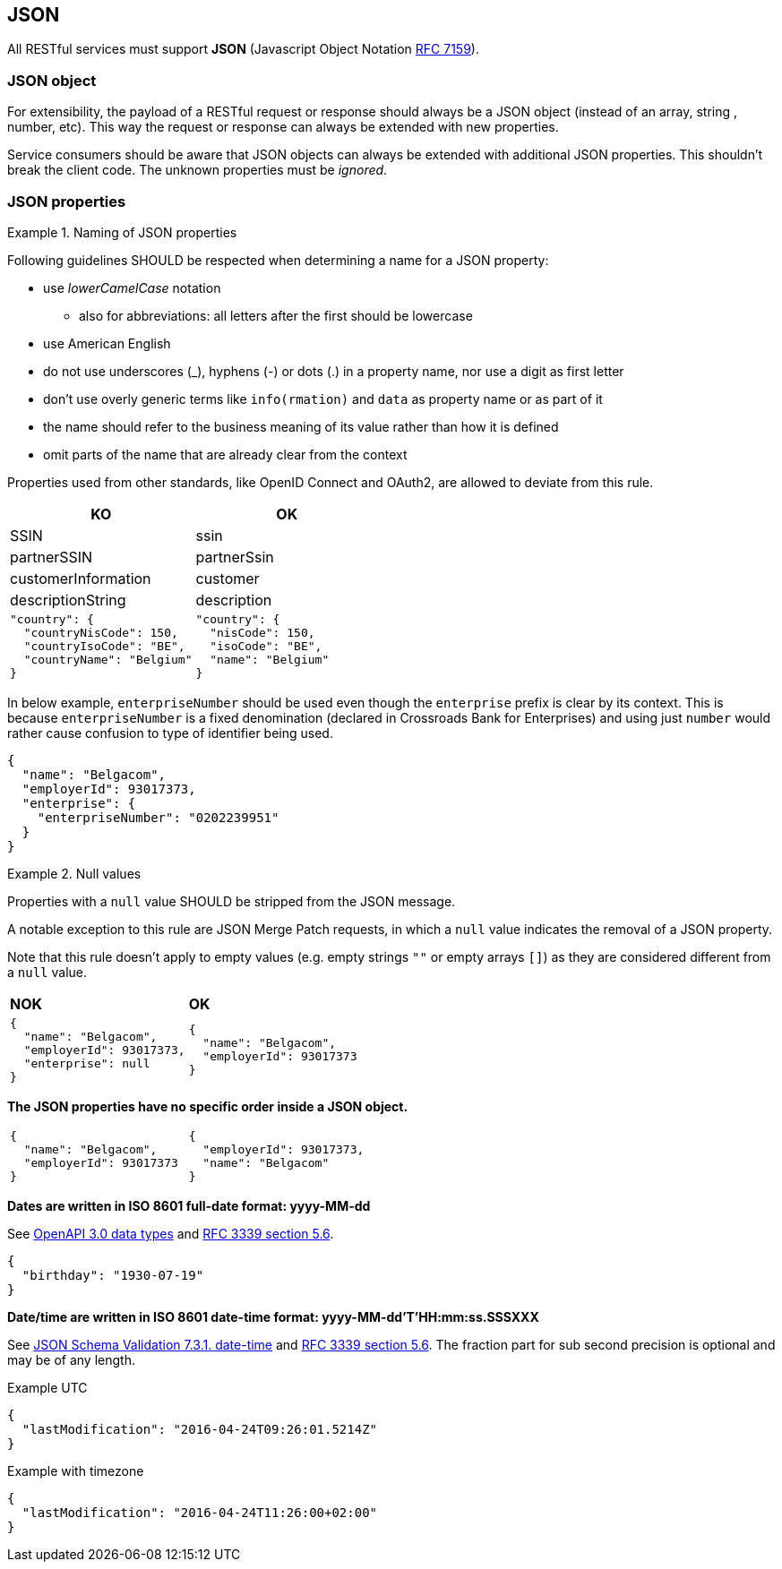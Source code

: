 == JSON

All RESTful services must support *JSON* (Javascript Object Notation https://tools.ietf.org/html/rfc7159[RFC 7159^]).


=== JSON object

For extensibility, the payload of a RESTful request or response should always be a JSON object (instead of an array, string , number, etc). This way the request or response can always be extended with new properties.

Service consumers should be aware that JSON objects can always be extended with additional JSON properties. This shouldn't break the client code. The unknown properties must be _ignored_.

=== JSON properties

[rule, jsn-naming]
.Naming of JSON properties
====
Following guidelines SHOULD be respected when determining a name for a JSON property:

* use  _lowerCamelCase_ notation
** also for abbreviations: all letters after the first should be lowercase
* use American English
* do not use underscores (_), hyphens (-) or dots (.) in a property name, nor use a digit as first letter
* don't use overly generic terms like `info(rmation)` and `data` as property name or as part of it
* the name should refer to the business meaning of its value rather than how it is defined
* omit parts of the name that are already clear from the context

Properties used from other standards, like OpenID Connect and OAuth2, are allowed to deviate from this rule.
====

|===
|KO|OK

|SSIN | ssin
|partnerSSIN | partnerSsin
|customerInformation | customer
|descriptionString | description
a|
```JSON
"country": {
  "countryNisCode": 150,
  "countryIsoCode": "BE",
  "countryName": "Belgium"
}
```
a|
```JSON
"country": {
  "nisCode": 150,
  "isoCode": "BE",
  "name": "Belgium"
}
```
|===

In below example, `enterpriseNumber` should be used even though the `enterprise` prefix is clear by its context.
This is because `enterpriseNumber` is a fixed denomination (declared in  Crossroads Bank for Enterprises) and using just `number` would rather cause confusion to type of identifier being used.
[subs="normal"]
```json
{
  "name": "Belgacom",
  "employerId": 93017373,
  "enterprise": {
    "enterpriseNumber": "0202239951"
  }
}
```

[rule, jsn-null]
.Null values
====
Properties with a `null` value SHOULD be stripped from the JSON message.

A notable exception to this rule are JSON Merge Patch requests, in which a `null` value indicates the removal of a JSON property.

Note that this rule doesn't apply to empty values (e.g. empty strings `""` or empty arrays `[]`) as they are considered different from a `null` value.
====

|===
|*NOK*|*OK*
a|[subs="normal"]
```json
{
  "name": "Belgacom",
  "employerId": 93017373,
  "enterprise": null
}
```

a|[subs="normal"]
```json
{
  "name": "Belgacom",
  "employerId": 93017373
}
```
|===

**The JSON properties have no specific order inside a JSON object.**

[cols="1,1"]
|===
a|[subs="normal"]
```json
{
  "name": "Belgacom",
  "employerId": 93017373
}
```


a|[subs="normal"]
```json
{
  "employerId": 93017373,
  "name": "Belgacom"
}
```
|===

**Dates are written in ISO 8601 full-date format: yyyy-MM-dd**

See https://github.com/OAI/OpenAPI-Specification/blob/main/versions/3.0.3.md#data-types[OpenAPI 3.0 data types^] and https://tools.ietf.org/html/rfc3339#section-5.6[RFC 3339 section 5.6^].

```json
{
  "birthday": "1930-07-19"
}
```

**Date/time are written in ISO 8601 date-time format: yyyy-MM-dd'T'HH:mm:ss.SSSXXX**

See https://tools.ietf.org/html/draft-fge-json-schema-validation-00#section-7.3.1[JSON Schema Validation 7.3.1. date-time^] and https://tools.ietf.org/html/rfc3339#section-5.6[RFC 3339 section 5.6^].
The fraction part for sub second precision is optional and may be of any length.

.Example UTC
```json
{
  "lastModification": "2016-04-24T09:26:01.5214Z"
}
```

.Example with timezone
```json
{
  "lastModification": "2016-04-24T11:26:00+02:00"
}
```
